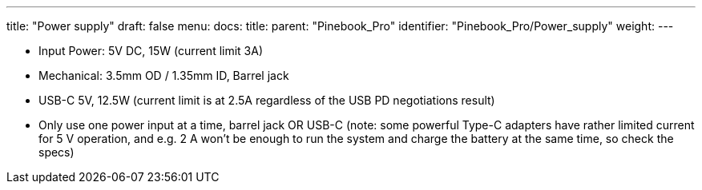 ---
title: "Power supply"
draft: false
menu:
  docs:
    title:
    parent: "Pinebook_Pro"
    identifier: "Pinebook_Pro/Power_supply"
    weight: 
---

* Input Power: 5V DC, 15W (current limit 3A)
* Mechanical: 3.5mm OD / 1.35mm ID, Barrel jack
* USB-C 5V, 12.5W (current limit is at 2.5A regardless of the USB PD negotiations result)
* Only use one power input at a time, barrel jack OR USB-C (note: some powerful Type-C adapters have rather limited current for 5 V operation, and e.g. 2 A won't be enough to run the system and charge the battery at the same time, so check the specs)
